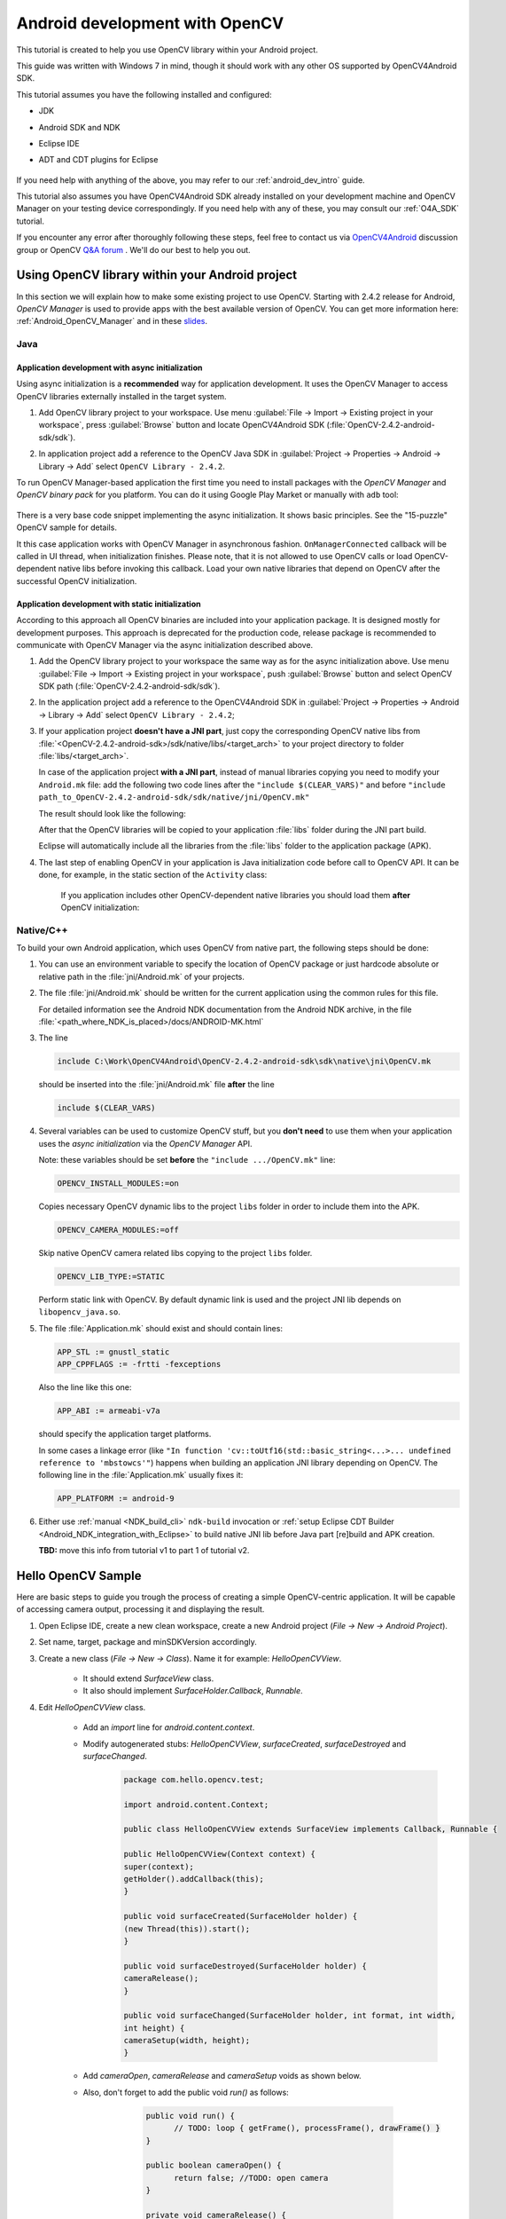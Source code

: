 
.. _dev_with_OCV_on_Android:


Android development with OpenCV
*******************************

This tutorial is created to help you use OpenCV library within your Android project.

This guide was written with Windows 7 in mind, though it should work with any other OS supported by OpenCV4Android SDK.

This tutorial assumes you have the following installed and configured:

* JDK

* Android SDK and NDK

* Eclipse IDE

* ADT and CDT plugins for Eclipse

     ..

If you need help with anything of the above, you may refer to our :ref:`android_dev_intro` guide.

This tutorial also assumes you have OpenCV4Android SDK already installed on your development machine and OpenCV Manager on your testing device correspondingly. If you need help with any of these, you may consult our :ref:`O4A_SDK` tutorial.

If you encounter any error after thoroughly following these steps, feel free to contact us via `OpenCV4Android <https://groups.google.com/group/android-opencv/>`_ discussion group or OpenCV `Q&A forum <http://answers.opencv.org>`_ . We'll do our best to help you out.

Using OpenCV library within your Android project
================================================

In this section we will explain how to make some existing project to use OpenCV.
Starting with 2.4.2 release for Android, *OpenCV Manager* is used to provide apps with the best available version of OpenCV.
You can get more information here: :ref:`Android_OpenCV_Manager` and in these `slides <https://docs.google.com/a/itseez.com/presentation/d/1EO_1kijgBg_BsjNp2ymk-aarg-0K279_1VZRcPplSuk/present#slide=id.p>`_.

Java
----
Application development with async initialization
~~~~~~~~~~~~~~~~~~~~~~~~~~~~~~~~~~~~~~~~~~~~~~~~~

Using async initialization is a **recommended** way for application development. It uses the OpenCV Manager to access OpenCV libraries externally installed in the target system.

#. Add OpenCV library project to your workspace. Use menu :guilabel:`File -> Import -> Existing project in your workspace`,
   press :guilabel:`Browse`  button and locate OpenCV4Android SDK (:file:`OpenCV-2.4.2-android-sdk/sdk`).

   .. image:: images/eclipse_opencv_dependency0.png
        :alt: Add dependency from OpenCV library
        :align: center

#. In application project add a reference to the OpenCV Java SDK in :guilabel:`Project -> Properties -> Android -> Library -> Add` select ``OpenCV Library - 2.4.2``.

   .. image:: images/eclipse_opencv_dependency1.png
        :alt: Add dependency from OpenCV library
        :align: center

To run OpenCV Manager-based application the first time you need to install packages with the `OpenCV Manager` and `OpenCV binary pack` for you platform.
You can do it using Google Play Market or manually with ``adb`` tool:

  .. code-block:: sh
    :linenos:

    <Android SDK path>/platform-tools/adb install <OpenCV4Android SDK path>/apk/OpenCV_2.4.2_Manager.apk
    <Android SDK path>/platform-tools/adb install <OpenCV4Android SDK path>/apk/OpenCV_2.4.2_binary_pack_armv7a.apk
	
There is a very base code snippet implementing the async initialization. It shows basic principles. See the "15-puzzle" OpenCV sample for details.

.. code-block:: java
    :linenos:

    public class MyActivity extends Activity implements HelperCallbackInterface
    {
    private BaseLoaderCallback mOpenCVCallBack = new BaseLoaderCallback(this) {
    @Override
    public void onManagerConnected(int status) {
       switch (status) {
           case LoaderCallbackInterface.SUCCESS:
           {
              Log.i(TAG, "OpenCV loaded successfully");
              // Create and set View
              mView = new puzzle15View(mAppContext);
              setContentView(mView);
           } break;
           default:
           {
              super.onManagerConnected(status);
           } break;
       }
        }
    };

    /** Called when the activity is first created. */
    @Override
    public void onCreate(Bundle savedInstanceState)
    {
        Log.i(TAG, "onCreate");
        super.onCreate(savedInstanceState);

        Log.i(TAG, "Trying to load OpenCV library");
        if (!OpenCVLoader.initAsync(OpenCVLoader.OPENCV_VERSION_2_4_2, this, mOpenCVCallBack))
        {
          Log.e(TAG, "Cannot connect to OpenCV Manager");
        }
    }

    // ...
    }

It this case application works with OpenCV Manager in asynchronous fashion. ``OnManagerConnected`` callback will be called in UI thread, when initialization finishes.
Please note, that it is not allowed to use OpenCV calls or load OpenCV-dependent native libs before invoking this callback. 
Load your own native libraries that depend on OpenCV after the successful OpenCV initialization.

Application development with static initialization
~~~~~~~~~~~~~~~~~~~~~~~~~~~~~~~~~~~~~~~~~~~~~~~~~~

According to this approach all OpenCV binaries are included into your application package. It is designed mostly for development purposes.
This approach is deprecated for the production code, release package is recommended to communicate with OpenCV Manager via the async initialization described above.

#. Add the OpenCV library project to your workspace the same way as for the async initialization above.
   Use menu :guilabel:`File -> Import -> Existing project in your workspace`, push :guilabel:`Browse` button and select OpenCV SDK path (:file:`OpenCV-2.4.2-android-sdk/sdk`).

   .. image:: images/eclipse_opencv_dependency0.png
        :alt: Add dependency from OpenCV library
        :align: center

#. In the application project add a reference to the OpenCV4Android SDK in :guilabel:`Project -> Properties -> Android -> Library -> Add` select ``OpenCV Library - 2.4.2``;

   .. image:: images/eclipse_opencv_dependency1.png
       :alt: Add dependency from OpenCV library
       :align: center

#. If your application project **doesn't have a JNI part**, just copy the corresponding OpenCV native libs from :file:`<OpenCV-2.4.2-android-sdk>/sdk/native/libs/<target_arch>` to your project directory to folder :file:`libs/<target_arch>`.
   
   In case of the application project **with a JNI part**, instead of manual libraries copying you need to modify your ``Android.mk`` file: 
   add the following two code lines after the ``"include $(CLEAR_VARS)"`` and before ``"include path_to_OpenCV-2.4.2-android-sdk/sdk/native/jni/OpenCV.mk"``

   .. code-block:: make
       :linenos:

       OPENCV_CAMERA_MODULES:=on
       OPENCV_INSTALL_MODULES:=on
 
   The result should look like the following:
  
   .. code-block:: make
       :linenos:

       include $(CLEAR_VARS)

       # OpenCV
       OPENCV_CAMERA_MODULES:=on
       OPENCV_INSTALL_MODULES:=on
       include ../../sdk/native/jni/OpenCV.mk

   After that the OpenCV libraries will be copied to your application :file:`libs` folder during the JNI part build.

   Eclipse will automatically include all the libraries from the :file:`libs` folder to the application package (APK).

#. The last step of enabling OpenCV in your application is Java initialization code before call to OpenCV API.
   It can be done, for example, in the static section of the ``Activity`` class:

    .. code-block:: java
       :linenos:

        static {
            if (!OpenCVLoader.initDebug()) {
                // Handle initialization error
            }
        }

    If you application includes other OpenCV-dependent native libraries you should load them **after** OpenCV initialization:

    .. code-block:: java
        :linenos:

        static {
            if (!OpenCVLoader.initDebug()) {
                // Handle initialization error
            } else {
                System.loadLibrary("my_jni_lib1");
                System.loadLibrary("my_jni_lib2");
            }
        }

Native/C++
----------

To build your own Android application, which uses OpenCV from native part, the following steps should be done:

#. You can use an environment variable to specify the location of OpenCV package or just hardcode absolute or relative path in the :file:`jni/Android.mk` of your projects.

#.  The file :file:`jni/Android.mk` should be written for the current application using the common rules for this file.

    For detailed information see the Android NDK documentation from the Android NDK archive, in the file
    :file:`<path_where_NDK_is_placed>/docs/ANDROID-MK.html`

#. The line

   .. code-block:: make

           include C:\Work\OpenCV4Android\OpenCV-2.4.2-android-sdk\sdk\native\jni\OpenCV.mk

   should be inserted into the :file:`jni/Android.mk` file **after** the line

   .. code-block:: make

        include $(CLEAR_VARS)

#. Several variables can be used to customize OpenCV stuff, but you **don't need** to use them when your application uses the `async initialization` via the `OpenCV Manager` API.
   
   Note: these variables should be set **before**  the ``"include .../OpenCV.mk"`` line:

   .. code-block:: make

        OPENCV_INSTALL_MODULES:=on

   Copies necessary OpenCV dynamic libs to the project ``libs`` folder in order to include them into the APK.

   .. code-block:: make

        OPENCV_CAMERA_MODULES:=off

   Skip native OpenCV camera related libs copying to the project ``libs`` folder.

   .. code-block:: make

        OPENCV_LIB_TYPE:=STATIC

   Perform static link with OpenCV. By default dynamic link is used and the project JNI lib depends on ``libopencv_java.so``.

#. The file :file:`Application.mk` should exist and should contain lines:

   .. code-block:: make

        APP_STL := gnustl_static
        APP_CPPFLAGS := -frtti -fexceptions

   Also the line like this one:

   .. code-block:: make

                 APP_ABI := armeabi-v7a

   should specify the application target platforms.

   In some cases a linkage error (like ``"In function 'cv::toUtf16(std::basic_string<...>... undefined reference to 'mbstowcs'"``) happens
   when building an application JNI library depending on OpenCV.
   The following line in the :file:`Application.mk` usually fixes it:

   .. code-block:: make

                 APP_PLATFORM := android-9


#. Either use :ref:`manual <NDK_build_cli>` ``ndk-build`` invocation or :ref:`setup Eclipse CDT Builder <Android_NDK_integration_with_Eclipse>` to build native JNI lib before Java part [re]build and APK creation.
   
   **TBD:** move this info from tutorial v1 to part 1 of  tutorial v2.


Hello OpenCV Sample
===================

Here are basic steps to guide you trough the process of creating a simple OpenCV-centric application.
It will be capable of accessing camera output, processing it and displaying the result.

#. Open Eclipse IDE, create a new clean workspace, create a new Android project (*File -> New -> Android Project*).
   
#. Set name, target, package and minSDKVersion accordingly.
   
#. Create a new class (*File -> New -> Class*). Name it for example: *HelloOpenCVView*.
	.. image:: images/dev_OCV_new_class.png
         :alt: Add a new class.
         :align: center

    * It should extend *SurfaceView* class.

    * It also should implement *SurfaceHolder.Callback*, *Runnable*.

#. Edit *HelloOpenCVView* class.

    * Add an *import* line for *android.content.context*.

    * Modify autogenerated stubs: *HelloOpenCVView*, *surfaceCreated*, *surfaceDestroyed* and *surfaceChanged*.
	 .. code-block:: java

		  package com.hello.opencv.test;

		  import android.content.Context;

		  public class HelloOpenCVView extends SurfaceView implements Callback, Runnable {

		  public HelloOpenCVView(Context context) {
		  super(context);
		  getHolder().addCallback(this);
		  }
		  
		  public void surfaceCreated(SurfaceHolder holder) {
		  (new Thread(this)).start();
		  }
		  
		  public void surfaceDestroyed(SurfaceHolder holder) {
		  cameraRelease();
		  }
		  
		  public void surfaceChanged(SurfaceHolder holder, int format, int width,
		  int height) {
		  cameraSetup(width, height);
		  }

    * Add *cameraOpen*, *cameraRelease* and *cameraSetup* voids as shown below.

    * Also, don't forget to add the public void *run()* as follows:
	
	 .. code-block:: java

		  public void run() {
			// TODO: loop { getFrame(), processFrame(), drawFrame() }
		  }

		  public boolean cameraOpen() {
			return false; //TODO: open camera
		  }
	
		  private void cameraRelease() {
			// TODO release camera
		  }

		  private void cameraSetup(int width, int height) {
			// TODO setup camera
		  }
  	

       ..

#. Create a new *Activity* (*New -> Other -> Android -> Android Activity*) and name it, for example: *HelloOpenCVActivity*. For this activity define *onCreate*, *onResume* and *onPause* voids.
	 .. code-block:: java

		  public void onCreate (Bundle savedInstanceState) {
			super.onCreate(savedInstanceState);
			mView = new HelloOpenCVView(this);
			setContentView (mView);
		  }

		  protected void onPause() {
			super.onPause();
			mView.cameraRelease();
		  }

		  protected void onResume() {
			super.onResume();
			if( !mView.cameraOpen() ) {
				// MessageBox and exit app
				AlertDialog ad = new AlertDialog.Builder(this).create();
				ad.setCancelable(false); // This blocks the "BACK" button
				ad.setMessage("Fatal error: can't open camera!");
				ad.setButton("OK", new DialogInterface.OnClickListener() {
					public void onClick(DialogInterface dialog, int which) {
						dialog.dismiss();
						finish();
					}
				});
				ad.show();
			}
		
		}

#. Add the following permissions to the AndroidManifest.xml file:
	 .. code-block:: xml

	  </application>

	  <uses-permission android:name="android.permission.CAMERA" />
	  <uses-feature android:name="android.hardware.camera" />
	  <uses-feature android:name="android.hardware.camera.autofocus" />
	  
#. Reference OpenCV library within your project properties.
	 .. image:: images/dev_OCV_reference.png
          :alt: Reference OpenCV library.
          :align: center

#. We now need some code to handle the camera. Update the *HelloOpenCVView* class as follows:
	 .. code-block:: java

		  private VideoCapture		mCamera;
		  
		  public boolean cameraOpen() {
			synchronized (this) {
				cameraRelease();
				mCamera = new VideoCapture(Highgui.CV_CAP_ANDROID);
				if (!mCamera.isOpened()) {
					mCamera.release();
					mCamera = null;
					Log.e("HelloOpenCVView", "Failed to open native camera");
					return false;
				}
			}
			return true;
		  }
		  public void cameraRelease() {
			synchronized(this) {
				if (mCamera != null) {
					mCamera.release();
					mCamera = null;
				}
			}
		  }
		  private void cameraSetup(int width, int height) {
			synchronized (this) {
				if (mCamera != null && mCamera.isOpened()) {
					List<Size> sizes = mCamera.getSupportedPreviewSizes();
					int mFrameWidth = width;
					int mFrameHeight = height;
					{ // selecting optimal camera preview size
						double minDiff = Double.MAX_VALUE;
						for (Size size : sizes) {
							if (Math.abs(size.height - height) < minDiff) {
								mFrameWidth = (int) size.width;
								mFrameHeight = (int) size.height;
								minDiff = Math.abs(size.height - height);
							}
						}
					}
					mCamera.set(Highgui.CV_CAP_PROP_FRAME_WIDTH, mFrameWidth);
					mCamera.set(Highgui.CV_CAP_PROP_FRAME_HEIGHT, mFrameHeight);
				}
			}
		  }

#. The last step would be to update the *run()* void in *HelloOpenCVView* class as follows:
	 .. code-block:: java

		  public void run() {
			while (true) {
				Bitmap bmp = null;
				synchronized (this) {
					if (mCamera == null)
						break;
					if (!mCamera.grab())
						break;
				
					bmp = processFrame(mCamera);
				}
				if (bmp != null) {
					Canvas canvas = getHolder().lockCanvas();
					if (canvas != null) {
						canvas.drawBitmap(bmp, (canvas.getWidth() - bmp.getWidth()) / 2,
								(canvas.getHeight() - bmp.getHeight()) / 2, null);
						getHolder().unlockCanvasAndPost(canvas);
					
					}
					bmp.recycle();
				}
			}
		  }

		  protected Bitmap processFrame(VideoCapture capture) {
			Mat mRgba = new Mat();
			capture.retrieve(mRgba, Highgui.CV_CAP_ANDROID_COLOR_FRAME_RGBA);
			//process mRgba
			Bitmap bmp = Bitmap.createBitmap(mRgba.cols(), mRgba.rows(), Bitmap.Config.ARGB_8888);
			try {
				Utils.matToBitmap(mRgba, bmp);
			} catch(Exception e) {
				Log.e("processFrame", "Utils.matToBitmap() throws an exception: " + e.getMessage());
				bmp.recycle();
				bmp = null;
			}
			return bmp;
		  }


